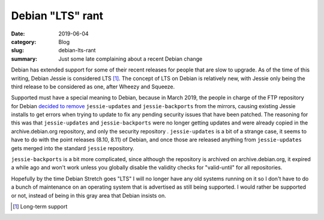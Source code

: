 Debian "LTS" rant
==================

:date: 2019-06-04
:category: Blog
:slug: debian-lts-rant
:summary: Just some late complaining about a recent Debian change

Debian has extended support for some of their recent releases for people that
are slow to upgrade. As of the time of this writing, Debian Jessie is considered
LTS [#LTS]_. The concept of LTS on Debian is relatively new, with Jessie only
being the third release to be considered as one, after Wheezy and Squeeze.

Supported must have a special meaning to Debian, because in March 2019, the
people in charge of the FTP repository for Debian `decided to remove
<https://lists.debian.org/debian-devel-announce/2019/03/msg00006.html>`_
``jessie-updates`` and ``jessie-backports`` from the mirrors, causing existing
Jessie installs to get errors when trying to update to fix any pending security
issues that have been patched. The reasoning for this was that
``jessie-updates`` and ``jessie-backports`` were no longer getting updates and
were already copied in the archive.debian.org repository, and only the security
repository . ``jessie-updates`` is a bit of a strange case, it seems to have to
do with the point releases (8.10, 8.11) of Debian, and once those are released
anything from ``jessie-updates`` gets merged into the standard ``jessie``
repository.

``jessie-backports`` is a bit more complicated, since although the repository is
archived on archive.debian.org, it expired a while ago and won't work unless you
globally disable the validity checks for "valid-until" for all repositories.

Hopefully by the time Debian Stretch goes "LTS" I will no longer have any old
systems running on it so I don't have to do a bunch of maintenance on an
operating system that is advertised as still being supported. I would rather be
supported or not, instead of being in this gray area that Debian insists on.

.. [#LTS] Long-term support
